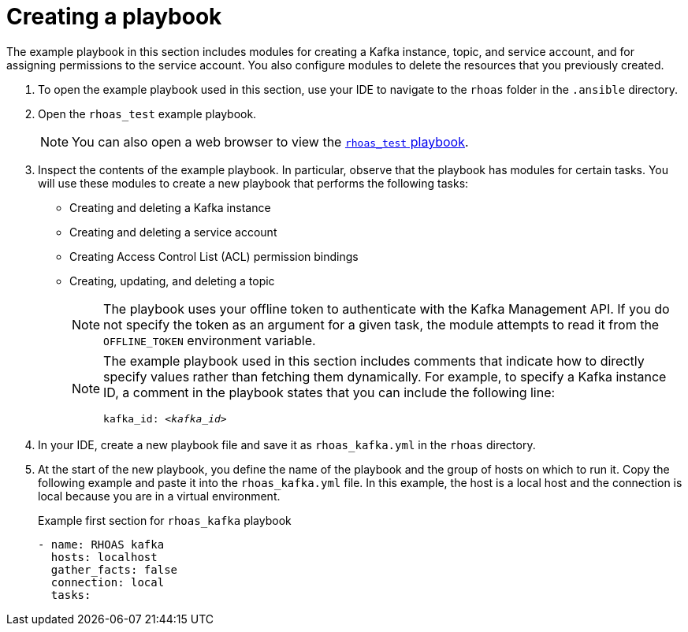 [id='proc-creating-playbook-ansible_{context}']
= Creating a playbook
:imagesdir: ../_images

[role="_abstract"]
The example playbook in this section includes modules for creating a Kafka instance, topic, and service account, and for assigning permissions to the service account. You also configure modules to delete the resources that you previously created.

. To open the example playbook used in this section, use your IDE to navigate to the `rhoas` folder in the `.ansible` directory.
. Open the `rhoas_test` example playbook.
+
[NOTE]
====
You can also open a web browser to view the https://github.com/redhat-developer/app-services-ansible/blob/main/rhoas_test.yml[`rhoas_test` playbook^].
====

. Inspect the contents of the example playbook. In particular, observe that the playbook has modules for certain tasks. You will use these modules to create a new playbook that performs the following tasks:
+
* Creating and deleting a Kafka instance
* Creating and deleting a service account
* Creating Access Control List (ACL) permission bindings
* Creating, updating, and deleting a topic
+
[NOTE]
The playbook uses your offline token to authenticate with the Kafka Management API. If you do not specify the token as an argument for a given task, the module attempts to read it from the `OFFLINE_TOKEN` environment variable.
+
[NOTE]
====
The example playbook used in this section includes comments that indicate how to directly specify values rather than fetching them dynamically. For example, to specify a Kafka instance ID, a comment in the playbook states that you can include the following line:

[source, subs="+quotes"]
----
kafka_id: __<kafka_id>__
----
====
+
. In your IDE, create a new playbook file and save it as `rhoas_kafka.yml` in the `rhoas` directory.
. At the start of the new playbook, you define the name of the playbook and the group of hosts on which to run it. Copy the following example and paste it into the `rhoas_kafka.yml` file. In this example, the host is a local host and the connection is local because you are in a virtual environment.
+
.Example first section for `rhoas_kafka` playbook
[source,yaml]
----
- name: RHOAS kafka
  hosts: localhost
  gather_facts: false
  connection: local
  tasks:
----

